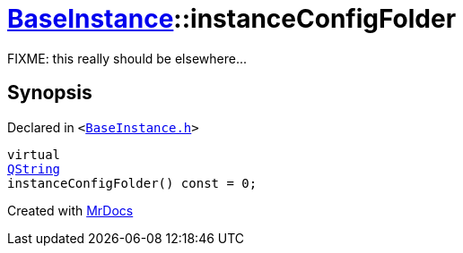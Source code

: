 [#BaseInstance-instanceConfigFolder]
= xref:BaseInstance.adoc[BaseInstance]::instanceConfigFolder
:relfileprefix: ../
:mrdocs:


FIXME&colon; this really should be elsewhere&period;&period;&period;



== Synopsis

Declared in `&lt;https://github.com/PrismLauncher/PrismLauncher/blob/develop/launcher/BaseInstance.h#L214[BaseInstance&period;h]&gt;`

[source,cpp,subs="verbatim,replacements,macros,-callouts"]
----
virtual
xref:QString.adoc[QString]
instanceConfigFolder() const = 0;
----



[.small]#Created with https://www.mrdocs.com[MrDocs]#
